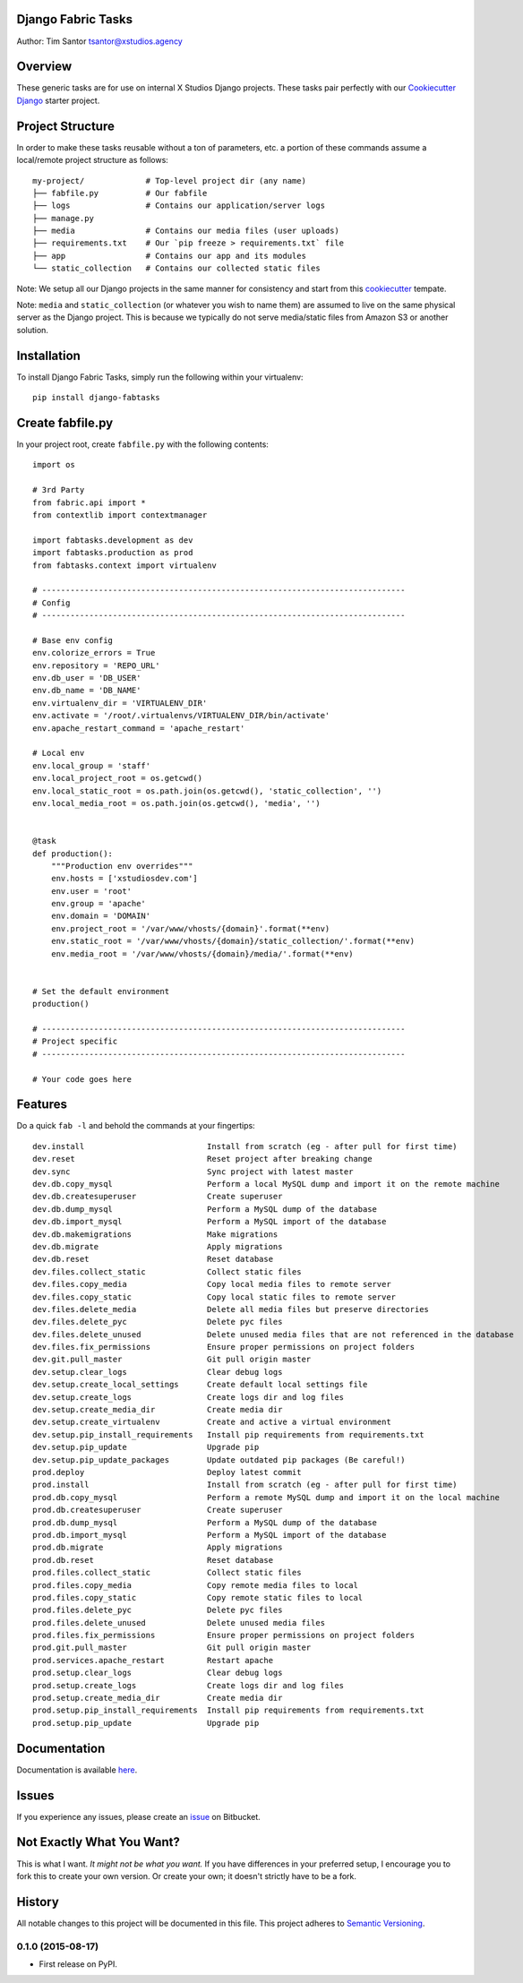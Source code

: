 Django Fabric Tasks
===================

Author: Tim Santor tsantor@xstudios.agency

Overview
========

These generic tasks are for use on internal X Studios Django projects.
These tasks pair perfectly with our `Cookiecutter
Django <https://bitbucket.org/tsantor/cookiecutter-django18-project>`__
starter project.

Project Structure
=================

In order to make these tasks reusable without a ton of parameters, etc.
a portion of these commands assume a local/remote project structure as
follows:

::

    my-project/             # Top-level project dir (any name)
    ├── fabfile.py          # Our fabfile
    ├── logs                # Contains our application/server logs
    ├── manage.py
    ├── media               # Contains our media files (user uploads)
    ├── requirements.txt    # Our `pip freeze > requirements.txt` file
    ├── app                 # Contains our app and its modules
    └── static_collection   # Contains our collected static files

Note: We setup all our Django projects in the same manner for
consistency and start from this
`cookiecutter <https://bitbucket.org/tsantor/cookiecutter-django18-project>`__
tempate.

Note: ``media`` and ``static_collection`` (or whatever you wish to
name them) are assumed to live on the same physical server as the
Django project. This is because we typically do not serve
media/static files from Amazon S3 or another solution.

Installation
============

To install Django Fabric Tasks, simply run the following within your
virtualenv:

::

    pip install django-fabtasks

Create fabfile.py
=================

In your project root, create ``fabfile.py`` with the following contents:

::

    import os

    # 3rd Party
    from fabric.api import *
    from contextlib import contextmanager

    import fabtasks.development as dev
    import fabtasks.production as prod
    from fabtasks.context import virtualenv

    # -----------------------------------------------------------------------------
    # Config
    # -----------------------------------------------------------------------------

    # Base env config
    env.colorize_errors = True
    env.repository = 'REPO_URL'
    env.db_user = 'DB_USER'
    env.db_name = 'DB_NAME'
    env.virtualenv_dir = 'VIRTUALENV_DIR'
    env.activate = '/root/.virtualenvs/VIRTUALENV_DIR/bin/activate'
    env.apache_restart_command = 'apache_restart'

    # Local env
    env.local_group = 'staff'
    env.local_project_root = os.getcwd()
    env.local_static_root = os.path.join(os.getcwd(), 'static_collection', '')
    env.local_media_root = os.path.join(os.getcwd(), 'media', '')


    @task
    def production():
        """Production env overrides"""
        env.hosts = ['xstudiosdev.com']
        env.user = 'root'
        env.group = 'apache'
        env.domain = 'DOMAIN'
        env.project_root = '/var/www/vhosts/{domain}'.format(**env)
        env.static_root = '/var/www/vhosts/{domain}/static_collection/'.format(**env)
        env.media_root = '/var/www/vhosts/{domain}/media/'.format(**env)


    # Set the default environment
    production()

    # -----------------------------------------------------------------------------
    # Project specific
    # -----------------------------------------------------------------------------

    # Your code goes here

Features
========

Do a quick ``fab -l`` and behold the commands at your fingertips:

::

    dev.install                          Install from scratch (eg - after pull for first time)
    dev.reset                            Reset project after breaking change
    dev.sync                             Sync project with latest master
    dev.db.copy_mysql                    Perform a local MySQL dump and import it on the remote machine
    dev.db.createsuperuser               Create superuser
    dev.db.dump_mysql                    Perform a MySQL dump of the database
    dev.db.import_mysql                  Perform a MySQL import of the database
    dev.db.makemigrations                Make migrations
    dev.db.migrate                       Apply migrations
    dev.db.reset                         Reset database
    dev.files.collect_static             Collect static files
    dev.files.copy_media                 Copy local media files to remote server
    dev.files.copy_static                Copy local static files to remote server
    dev.files.delete_media               Delete all media files but preserve directories
    dev.files.delete_pyc                 Delete pyc files
    dev.files.delete_unused              Delete unused media files that are not referenced in the database
    dev.files.fix_permissions            Ensure proper permissions on project folders
    dev.git.pull_master                  Git pull origin master
    dev.setup.clear_logs                 Clear debug logs
    dev.setup.create_local_settings      Create default local settings file
    dev.setup.create_logs                Create logs dir and log files
    dev.setup.create_media_dir           Create media dir
    dev.setup.create_virtualenv          Create and active a virtual environment
    dev.setup.pip_install_requirements   Install pip requirements from requirements.txt
    dev.setup.pip_update                 Upgrade pip
    dev.setup.pip_update_packages        Update outdated pip packages (Be careful!)
    prod.deploy                          Deploy latest commit
    prod.install                         Install from scratch (eg - after pull for first time)
    prod.db.copy_mysql                   Perform a remote MySQL dump and import it on the local machine
    prod.db.createsuperuser              Create superuser
    prod.db.dump_mysql                   Perform a MySQL dump of the database
    prod.db.import_mysql                 Perform a MySQL import of the database
    prod.db.migrate                      Apply migrations
    prod.db.reset                        Reset database
    prod.files.collect_static            Collect static files
    prod.files.copy_media                Copy remote media files to local
    prod.files.copy_static               Copy remote static files to local
    prod.files.delete_pyc                Delete pyc files
    prod.files.delete_unused             Delete unused media files
    prod.files.fix_permissions           Ensure proper permissions on project folders
    prod.git.pull_master                 Git pull origin master
    prod.services.apache_restart         Restart apache
    prod.setup.clear_logs                Clear debug logs
    prod.setup.create_logs               Create logs dir and log files
    prod.setup.create_media_dir          Create media dir
    prod.setup.pip_install_requirements  Install pip requirements from requirements.txt
    prod.setup.pip_update                Upgrade pip

Documentation
=============

Documentation is available
`here <http://tsantor.bitbucket.org/django-fabtasks>`__.

Issues
======

If you experience any issues, please create an
`issue <https://bitbucket.org/tsantor/django-fabtasks/issues>`__ on
Bitbucket.

Not Exactly What You Want?
==========================

This is what I want. *It might not be what you want.* If you have
differences in your preferred setup, I encourage you to fork this to
create your own version. Or create your own; it doesn't strictly have to
be a fork.


History
=======

All notable changes to this project will be documented in this file.
This project adheres to `Semantic Versioning <http://semver.org/>`__.

0.1.0 (2015-08-17)
------------------

-  First release on PyPI.



